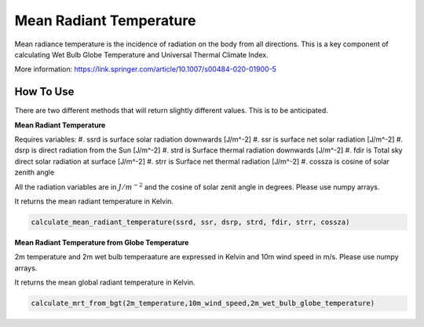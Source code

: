 Mean Radiant Temperature
======================================
Mean radiance temperature is the incidence of radiation on the body from all directions.
This is a key component of calculating Wet Bulb Globe Temperature and Universal Thermal Climate Index.

More information: https://link.springer.com/article/10.1007/s00484-020-01900-5

How To Use
------------

There are two different methods that will return slightly different values. This is to be anticipated.

**Mean Radiant Temperature**

Requires variables:
#. ssrd is surface solar radiation downwards [J/m^-2]
#. ssr is surface net solar radiation [J/m^-2]
#. dsrp is direct radiation from the Sun [J/m^-2]
#. strd is Surface thermal radiation downwards [J/m^-2]
#. fdir is Total sky direct solar radiation at surface [J/m^-2]
#. strr is Surface net thermal radiation [J/m^-2]
#. cossza is cosine of solar zenith angle

All the radiation variables are in :math:`J/{m}^{-2}` and the cosine of solar zenit angle in degrees. Please use numpy arrays.

It returns the mean radiant temperature in Kelvin.

.. code-block:: python

  calculate_mean_radiant_temperature(ssrd, ssr, dsrp, strd, fdir, strr, cossza)

**Mean Radiant Temperature from Globe Temperature**

2m temperature and 2m wet bulb temperaature are expressed in Kelvin and 10m wind speed in m/s. Please use numpy arrays.

It returns the mean global radiant temperature in Kelvin.

.. code-block:: python

  calculate_mrt_from_bgt(2m_temperature,10m_wind_speed,2m_wet_bulb_globe_temperature)
  
  
